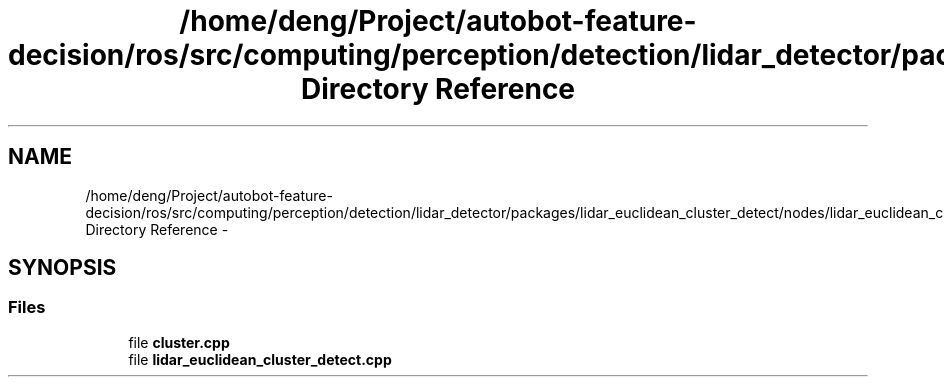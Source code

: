 .TH "/home/deng/Project/autobot-feature-decision/ros/src/computing/perception/detection/lidar_detector/packages/lidar_euclidean_cluster_detect/nodes/lidar_euclidean_cluster_detect Directory Reference" 3 "Fri May 22 2020" "Autoware_Doxygen" \" -*- nroff -*-
.ad l
.nh
.SH NAME
/home/deng/Project/autobot-feature-decision/ros/src/computing/perception/detection/lidar_detector/packages/lidar_euclidean_cluster_detect/nodes/lidar_euclidean_cluster_detect Directory Reference \- 
.SH SYNOPSIS
.br
.PP
.SS "Files"

.in +1c
.ti -1c
.RI "file \fBcluster\&.cpp\fP"
.br
.ti -1c
.RI "file \fBlidar_euclidean_cluster_detect\&.cpp\fP"
.br
.in -1c
